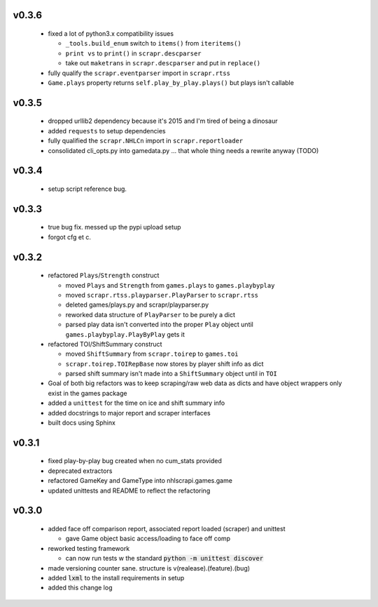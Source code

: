 v0.3.6
------

  * fixed a lot of python3.x compatibility issues

    - ``_tools.build_enum`` switch to ``items()`` from ``iteritems()``
    - ``print vs`` to ``print()`` in ``scrapr.descparser``
    - take out ``maketrans`` in ``scrapr.descparser`` and put in ``replace()``

  * fully qualify the ``scrapr.eventparser`` import in ``scrapr.rtss``
  * ``Game.plays`` property returns ``self.play_by_play.plays()`` but plays isn't callable

v0.3.5
------

  * dropped urllib2 dependency because it's 2015 and I'm tired of being a dinosaur
  * added ``requests`` to setup dependencies
  * fully qualified the ``scrapr.NHLCn`` import in ``scrapr.reportloader``
  * consolidated cli_opts.py into gamedata.py ... that whole thing needs a rewrite anyway (TODO)

v0.3.4
------

  * setup script reference bug.

v0.3.3
------

  * true bug fix. messed up the pypi upload setup
  * forgot cfg et c.

v0.3.2
------

  * refactored ``Plays``/``Strength`` construct

    - moved ``Plays`` and ``Strength`` from ``games.plays`` to ``games.playbyplay``
    - moved ``scrapr.rtss.playparser.PlayParser`` to ``scrapr.rtss``
    - deleted games/plays.py and scrapr/playparser.py
    - reworked data structure of ``PlayParser`` to be purely a dict
    - parsed play data isn't converted into the proper ``Play`` object until ``games.playbyplay.PlayByPlay`` gets it

  * refactored TOI/ShiftSummary construct

    - moved ``ShiftSummary`` from ``scrapr.toirep`` to ``games.toi``
    - ``scrapr.toirep.TOIRepBase`` now stores by player shift info as dict
    - parsed shift summary isn't made into a ``ShiftSummary`` object until in ``TOI``

  * Goal of both big refactors was to keep scraping/raw web data as dicts and have object wrappers only exist in the games package
  * added a ``unittest`` for the time on ice and shift summary info
  * added docstrings to major report and scraper interfaces
  * built docs using Sphinx


v0.3.1
------

  * fixed play-by-play bug created when no cum_stats provided
  * deprecated extractors
  * refactored GameKey and GameType into nhlscrapi.games.game
  * updated unittests and README to reflect the refactoring


v0.3.0
------

  * added face off comparison report, associated report loaded (scraper) and unittest

    * gave Game object basic access/loading to face off comp

  * reworked testing framework

    * can now run tests w the standard :code:`python -m unittest discover`

  * made versioning counter sane. structure is v(realease).(feature).(bug)
  * added :code:`lxml` to the install requirements in setup
  * added this change log